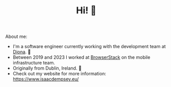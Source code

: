 #+TITLE: Hi! 🌊

About me:
- I'm a software engineer currently working with the development team at [[https://www.diona.com/][Diona]]. 🔭
- Between 2019 and 2023 I worked at [[https://github.com/browserstack][BrowserStack]] on the mobile infrastructure team.
- Originally from Dublin, Ireland. 🏡
- Check out my website for more information: https://www.isaacdempsey.eu/
